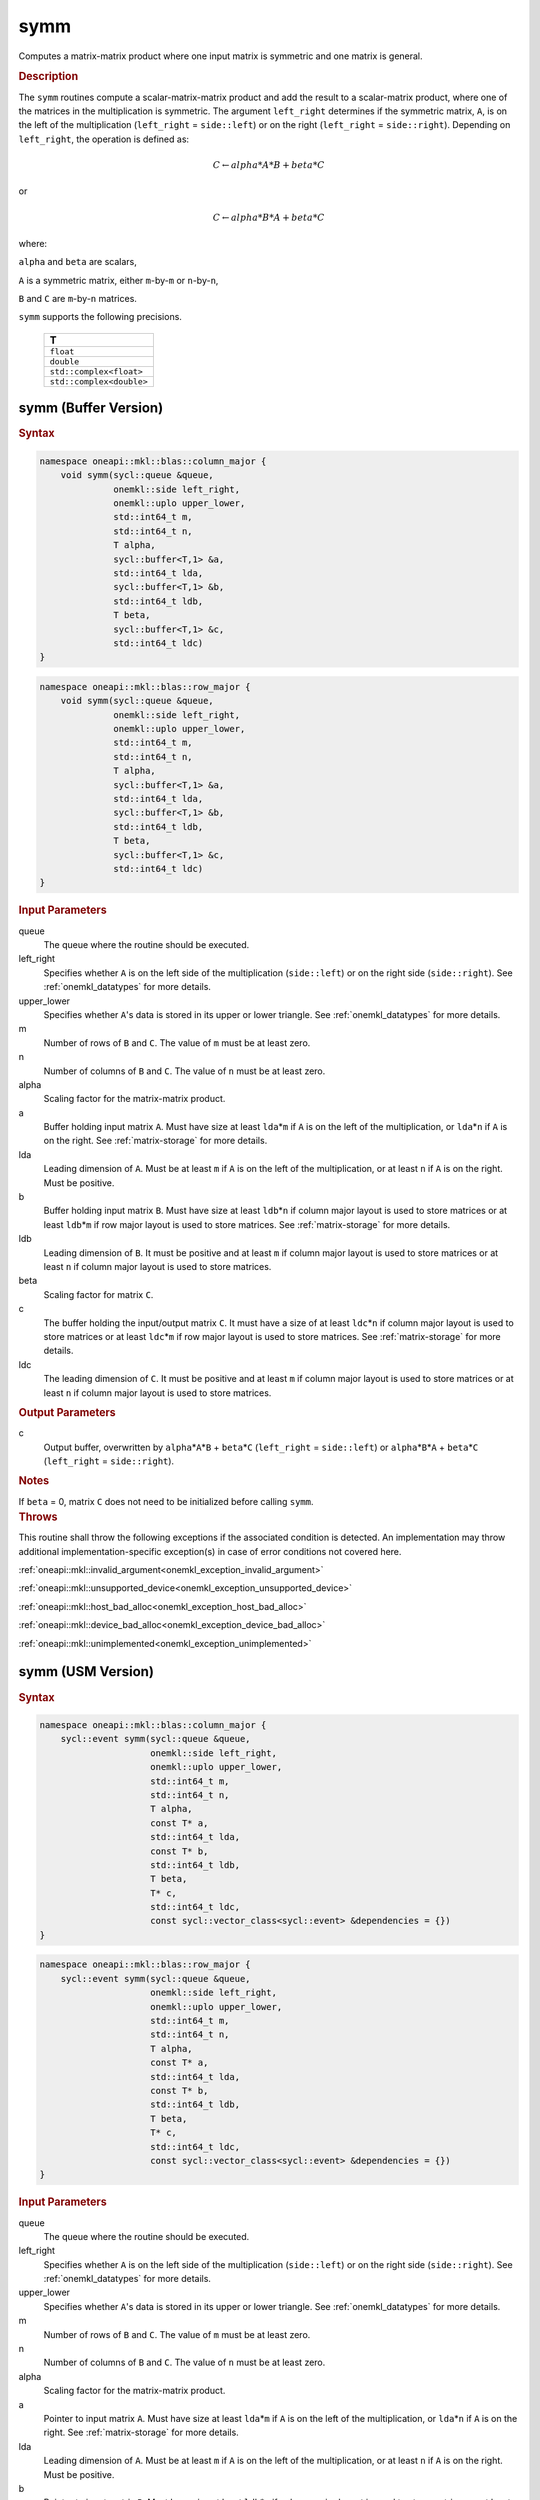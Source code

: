 .. _onemkl_blas_symm:

symm
====

Computes a matrix-matrix product where one input matrix is symmetric
and one matrix is general.

.. _onemkl_blas_symm_description:

.. rubric:: Description

The ``symm`` routines compute a scalar-matrix-matrix product and add the
result to a scalar-matrix product, where one of the matrices in the
multiplication is symmetric. The argument ``left_right`` determines
if the symmetric matrix, ``A``, is on the left of the multiplication
(``left_right`` = ``side::left``) or on the right (``left_right`` =
``side::right``). Depending on ``left_right``, the operation is
defined as:

.. math::

      C \leftarrow alpha*A*B + beta*C

or

.. math::

      C \leftarrow alpha*B*A + beta*C

where:

``alpha`` and ``beta`` are scalars,

``A`` is a symmetric matrix, either ``m``-by-``m`` or ``n``-by-``n``,

``B`` and ``C`` are ``m``-by-``n`` matrices.

``symm`` supports the following precisions.

   .. list-table:: 
      :header-rows: 1

      * -  T 
      * -  ``float`` 
      * -  ``double`` 
      * -  ``std::complex<float>`` 
      * -  ``std::complex<double>`` 

.. _onemkl_blas_symm_buffer:

symm (Buffer Version)
---------------------

.. rubric:: Syntax

.. code-block:: cpp

   namespace oneapi::mkl::blas::column_major {
       void symm(sycl::queue &queue,
                 onemkl::side left_right,
                 onemkl::uplo upper_lower,
                 std::int64_t m,
                 std::int64_t n,
                 T alpha,
                 sycl::buffer<T,1> &a,
                 std::int64_t lda,
                 sycl::buffer<T,1> &b,
                 std::int64_t ldb,
                 T beta,
                 sycl::buffer<T,1> &c,
                 std::int64_t ldc)
   }
.. code-block:: cpp

   namespace oneapi::mkl::blas::row_major {
       void symm(sycl::queue &queue,
                 onemkl::side left_right,
                 onemkl::uplo upper_lower,
                 std::int64_t m,
                 std::int64_t n,
                 T alpha,
                 sycl::buffer<T,1> &a,
                 std::int64_t lda,
                 sycl::buffer<T,1> &b,
                 std::int64_t ldb,
                 T beta,
                 sycl::buffer<T,1> &c,
                 std::int64_t ldc)
   }

.. container:: section

   .. rubric:: Input Parameters

   queue
      The queue where the routine should be executed.

   left_right
      Specifies whether ``A`` is on the left side of the multiplication
      (``side::left``) or on the right side (``side::right``). See :ref:`onemkl_datatypes` for more details.

   upper_lower
      Specifies whether ``A``'s data is stored in its upper or lower
      triangle. See :ref:`onemkl_datatypes` for more details.

   m
      Number of rows of ``B`` and ``C``. The value of ``m`` must be at
      least zero.

   n
      Number of columns of ``B`` and ``C``. The value of ``n`` must be
      at least zero.

   alpha
      Scaling factor for the matrix-matrix product.

   a
      Buffer holding input matrix ``A``. Must have size at least
      ``lda``\ \*\ ``m`` if ``A`` is on the left of the multiplication,
      or ``lda``\ \*\ ``n`` if ``A`` is on the right. See :ref:`matrix-storage`
      for more details.

   lda
      Leading dimension of ``A``. Must be at least ``m`` if ``A`` is on
      the left of the multiplication, or at least ``n`` if ``A`` is on
      the right. Must be positive.

   b
      Buffer holding input matrix ``B``. Must have size at least
      ``ldb``\ \*\ ``n`` if column major layout is
      used to store matrices or at least ``ldb``\ \*\ ``m`` if row
      major layout is used to store matrices. See :ref:`matrix-storage` for
      more details.

   ldb
      Leading dimension of ``B``. It must be positive and at least
      ``m`` if column major layout is used to store matrices or at
      least ``n`` if column major layout is used to store matrices.

   beta
      Scaling factor for matrix ``C``.

   c
      The buffer holding the input/output matrix ``C``. It must have a
      size of at least ``ldc``\ \*\ ``n`` if column major layout is
      used to store matrices or at least ``ldc``\ \*\ ``m`` if row
      major layout is used to store matrices. See :ref:`matrix-storage` for more details.

   ldc
      The leading dimension of ``C``. It must be positive and at least
      ``m`` if column major layout is used to store matrices or at
      least ``n`` if column major layout is used to store matrices.

.. container:: section

   .. rubric:: Output Parameters

   c
      Output buffer, overwritten by ``alpha``\ \*\ ``A``\ \*\ ``B`` +
      ``beta``\ \*\ ``C`` (``left_right`` = ``side::left``) or
      ``alpha``\ \*\ ``B``\ \*\ ``A`` + ``beta``\ \*\ ``C``
      (``left_right`` = ``side::right``).

.. container:: section

   .. rubric:: Notes

   If ``beta`` = 0, matrix ``C`` does not need to be initialized before
   calling ``symm``.

.. container:: section

   .. rubric:: Throws

   This routine shall throw the following exceptions if the associated condition is detected. An implementation may throw additional implementation-specific exception(s) in case of error conditions not covered here.

   :ref:`oneapi::mkl::invalid_argument<onemkl_exception_invalid_argument>`
       
   
   :ref:`oneapi::mkl::unsupported_device<onemkl_exception_unsupported_device>`
       

   :ref:`oneapi::mkl::host_bad_alloc<onemkl_exception_host_bad_alloc>`
       

   :ref:`oneapi::mkl::device_bad_alloc<onemkl_exception_device_bad_alloc>`
       

   :ref:`oneapi::mkl::unimplemented<onemkl_exception_unimplemented>`
      

.. _onemkl_blas_symm_usm:

symm (USM Version)
------------------

.. rubric:: Syntax

.. code-block:: cpp

   namespace oneapi::mkl::blas::column_major {
       sycl::event symm(sycl::queue &queue,
                        onemkl::side left_right,
                        onemkl::uplo upper_lower,
                        std::int64_t m,
                        std::int64_t n,
                        T alpha,
                        const T* a,
                        std::int64_t lda,
                        const T* b,
                        std::int64_t ldb,
                        T beta,
                        T* c,
                        std::int64_t ldc,
                        const sycl::vector_class<sycl::event> &dependencies = {})
   }
.. code-block:: cpp

   namespace oneapi::mkl::blas::row_major {
       sycl::event symm(sycl::queue &queue,
                        onemkl::side left_right,
                        onemkl::uplo upper_lower,
                        std::int64_t m,
                        std::int64_t n,
                        T alpha,
                        const T* a,
                        std::int64_t lda,
                        const T* b,
                        std::int64_t ldb,
                        T beta,
                        T* c,
                        std::int64_t ldc,
                        const sycl::vector_class<sycl::event> &dependencies = {})
   }

.. container:: section

   .. rubric:: Input Parameters

   queue
      The queue where the routine should be executed.

   left_right
      Specifies whether ``A`` is on the left side of the
      multiplication (``side::left``) or on the right side
      (``side::right``). See :ref:`onemkl_datatypes` for more details.

   upper_lower
      Specifies whether ``A``'s data is stored in its upper or lower
      triangle. See :ref:`onemkl_datatypes` for more details.

   m
      Number of rows of ``B`` and ``C``. The value of ``m`` must be
      at least zero.

   n
      Number of columns of ``B`` and ``C``. The value of ``n`` must
      be at least zero.

   alpha
      Scaling factor for the matrix-matrix product.

   a
      Pointer to input matrix ``A``. Must have size at least
      ``lda``\ \*\ ``m`` if ``A`` is on the left of the
      multiplication, or ``lda``\ \*\ ``n`` if ``A`` is on the right.
      See :ref:`matrix-storage` for
      more details.

   lda
      Leading dimension of ``A``. Must be at least ``m`` if ``A`` is
      on the left of the multiplication, or at least ``n`` if ``A``
      is on the right. Must be positive.

   b
      Pointer to input matrix ``B``. Must have size at least
      ``ldb``\ \*\ ``n`` if column major layout is
      used to store matrices or at least ``ldb``\ \*\ ``m`` if row
      major layout is used to store matrices. See :ref:`matrix-storage` for
      more details.

   ldb
      Leading dimension of ``B``. It must be positive and at least
      ``m`` if column major layout is used to store matrices or at
      least ``n`` if column major layout is used to store matrices.
      
   beta
      Scaling factor for matrix ``C``.

   c
      The pointer to input/output matrix ``C``. It must have a
      size of at least ``ldc``\ \*\ ``n`` if column major layout is
      used to store matrices or at least ``ldc``\ \*\ ``m`` if row
      major layout is used to store matrices . See :ref:`matrix-storage` for more details.

   ldc
      The leading dimension of ``C``. It must be positive and at least
      ``m`` if column major layout is used to store matrices or at
      least ``n`` if column major layout is used to store matrices.

   dependencies
      List of events to wait for before starting computation, if any.
      If omitted, defaults to no dependencies.

.. container:: section

   .. rubric:: Output Parameters

   c
      Pointer to the output matrix, overwritten by
      ``alpha``\ \*\ ``A``\ \*\ ``B`` + ``beta``\ \*\ ``C``
      (``left_right`` = ``side::left``) or
      ``alpha``\ \*\ ``B``\ \*\ ``A`` + ``beta``\ \*\ ``C``
      (``left_right`` = ``side::right``).

.. container:: section

   .. rubric:: Notes

   If ``beta`` = 0, matrix ``C`` does not need to be initialized
   before calling ``symm``.

.. container:: section

   .. rubric:: Return Values

   Output event to wait on to ensure computation is complete.

.. container:: section

   .. rubric:: Throws

   This routine shall throw the following exceptions if the associated condition is detected. An implementation may throw additional implementation-specific exception(s) in case of error conditions not covered here.

   :ref:`oneapi::mkl::invalid_argument<onemkl_exception_invalid_argument>`
       
       
   
   :ref:`oneapi::mkl::unsupported_device<onemkl_exception_unsupported_device>`
       

   :ref:`oneapi::mkl::host_bad_alloc<onemkl_exception_host_bad_alloc>`
       

   :ref:`oneapi::mkl::device_bad_alloc<onemkl_exception_device_bad_alloc>`
       

   :ref:`oneapi::mkl::unimplemented<onemkl_exception_unimplemented>`
      

   **Parent topic:** :ref:`blas-level-3-routines`
